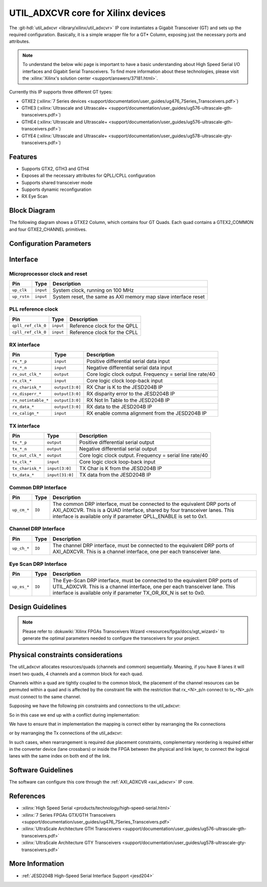 .. _util_adxcvr:

UTIL_ADXCVR core for Xilinx devices
================================================================================

.. hdl-component-diagram::
   :path: library/xilinx/util_adxcvr

The
:git-hdl:`util_adxcvr <library/xilinx/util_adxcvr>`
IP core instantiates a Gigabit Transceiver (GT) and sets up the required
configuration. Basically, it is a simple wrapper file for a GT\* Column,
exposing just the necessary ports and attributes.

.. note::
    To understand the below wiki page is important to have a basic
    understanding about High Speed Serial I/O interfaces and Gigabit Serial
    Transceivers. To find more information about these technologies, please visit
    the :xilinx:`Xilinx's solution center <support/answers/37181.html>`.

Currently this IP supports three different GT types:

-  GTXE2
   (:xilinx:`7 Series devices <support/documentation/user_guides/ug476_7Series_Transceivers.pdf>`)
-  GTHE3
   (:xilinx:`Ultrascale and Ultrascale+ <support/documentation/user_guides/ug576-ultrascale-gth-transceivers.pdf>`)
-  GTHE4
   (:xilinx:`Ultrascale and Ultrascale+ <support/documentation/user_guides/ug576-ultrascale-gth-transceivers.pdf>`)
-  GTYE4
   (:xilinx:`Ultrascale and Ultrascale+ <support/documentation/user_guides/ug578-ultrascale-gty-transceivers.pdf>`)


Features
--------------------------------------------------------------------------------

*  Supports GTX2, GTH3 and GTH4
*  Exposes all the necessary attributes for QPLL/CPLL configuration
*  Supports shared transceiver mode
*  Supports dynamic reconfiguration
*  RX Eye Scan


Block Diagram
--------------------------------------------------------------------------------

The following diagram shows a GTXE2 Column, which contains four GT Quads. Each
quad contains a GTEX2_COMMON and four GTXE2_CHANNEL primitives.

.. image:: gtx_column.svg
   :align: center


Configuration Parameters
--------------------------------------------------------------------------------

.. hdl-parameters::
  
  * - XCVR_TYPE
    - | Define the current GT type:
      | GTXE2(0), GTHE3(1), GTHE4(2)
  * - QPLL_REFCLK_DIV
    - QPLL reference clock divider M, see User Guide for more info
  * - QPLL_FBDIV_RATIO
    - QPLL reference clock divider N ratio, see User Guide for more info
  * - QPLL_CFG
    - Configuration settings for QPLL, see User Guide for more info
  * - QPLL_FBDIV
    - QPLL reference clock divider N, see User Guide for more info
  * - CPLL_FBDIV
    - CPLL feedback divider N2 settings, see User Guide for more info
  * - CPLL_FBDIV_4_5
    - CPLL reference clock divider N1 settings, see User Guide for more info
  * - TX_NUM_OF_LANES
    - Number of transmit lanes.
  * - TX_OUT_DIV
    - CPLL/QPLL output clock divider D for the TX datapath, see User Guide for
      more info
  * - TX_CLK25_DIV
    - Divider for internal 25 MHz clock for the TX datapath, see User Guide
      for more info
  * - TX_LANE_INVERT
    - Per lane polarity inversion. Set the n-th bit to invert the polarity of
      the n-th transmit lane.
  * - RX_NUM_OF_LANES
    - Number of transmit lanes
  * - RX_OUT_DIV
    - CPLL/QPLL output clock divider D for the RX datapath, see User Guide for
      more info
  * - RX_CLK25_DIV
    - Divider for internal 25 MHz clock for the RX datapath, see User Guide
      for more info
  * - RX_DFE_LPM_CFG
    - Configure the GT use modes, LPM or DFE, see User Guide for more info
  * - RX_PMA_CFG
    - Search for PMA_RSV in User Guide for more info
  * - RX_CDR_CFG
    - Configure the RX clock data recovery circuit for GTXE2, see User Guide
      for more info
  * - RX_LANE_INVERT
    - Per lane polarity inversion. Set the n-th bit to invert the polarity of
      the n-th receive lane.


Interface
--------------------------------------------------------------------------------


Microprocessor clock and reset
^^^^^^^^^^^^^^^^^^^^^^^^^^^^^^^^^^^^^^^^^^^^^^^^^^^^^^^^^^^^^^^^^^^^^^^^^^^^^^^^

.. list-table::
   :header-rows: 1

   * - Pin
     - Type
     - Description
   * - ``up_clk``
     - ``input``
     - System clock, running on 100 MHz
   * - ``up_rstn`` 
     - ``input``
     - System reset, the same as AXI memory map slave interface reset


PLL reference clock
^^^^^^^^^^^^^^^^^^^^^^^^^^^^^^^^^^^^^^^^^^^^^^^^^^^^^^^^^^^^^^^^^^^^^^^^^^^^^^^^

.. list-table::
   :header-rows: 1

   * - Pin
     - Type
     - Description
   * - ``qpll_ref_clk_0``
     - ``input``
     - Reference clock for the QPLL
   * - ``cpll_ref_clk_0``
     - ``input``
     - Reference clock for the CPLL


RX interface
^^^^^^^^^^^^^^^^^^^^^^^^^^^^^^^^^^^^^^^^^^^^^^^^^^^^^^^^^^^^^^^^^^^^^^^^^^^^^^^^

.. list-table::
   :header-rows: 1

   * - Pin
     - Type
     - Description
   * - ``rx_*_p`` 
     - ``input``
     - Positive differential serial data input
   * - ``rx_*_n``
     - ``input``
     - Negative differential serial data input
   * - ``rx_out_clk_*``
     - ``output``
     - Core logic clock output. Frequency = serial line rate/40
   * - ``rx_clk_*``
     - ``input``
     - Core logic clock loop-back input
   * - ``rx_charisk_*``
     - ``output[3:0]``
     - RX Char is K to the JESD204B IP
   * - ``rx_disperr_*``
     - ``output[3:0]``
     - RX disparity error to the JESD204B IP
   * - ``rx_notintable_*``
     - ``output[3:0]``
     - RX Not In Table to the JESD204B IP
   * - ``rx_data_*``
     - ``output[3:0]``
     - RX data to the JESD204B IP
   * - ``rx_calign_*``
     - ``input``
     - RX enable comma alignment from the JESD204B IP


TX interface
^^^^^^^^^^^^^^^^^^^^^^^^^^^^^^^^^^^^^^^^^^^^^^^^^^^^^^^^^^^^^^^^^^^^^^^^^^^^^^^^

.. list-table::
   :header-rows: 1

   * - Pin
     - Type
     - Description
   * - ``tx_*_p`` 
     - ``output``
     - Positive differential serial output
   * - ``tx_*_n``
     - ``output``
     - Negative differential serial output
   * - ``tx_out_clk_*``
     - ``output``
     - Core logic clock output. Frequency = serial line rate/40
   * - ``tx_clk_*``
     - ``input``
     - Core logic clock loop-back input
   * - ``tx_charisk_*``
     - ``input[3:0]``
     - TX Char is K from the JESD204B IP
   * - ``tx_data_*``
     - ``input[31:0]``
     - TX data from the JESD204B IP


Common DRP Interface
^^^^^^^^^^^^^^^^^^^^^^^^^^^^^^^^^^^^^^^^^^^^^^^^^^^^^^^^^^^^^^^^^^^^^^^^^^^^^^^^

.. list-table::
   :header-rows: 1

   * - Pin
     - Type
     - Description
   * - ``up_cm_*``
     - ``IO``
     - The common DRP interface, must be connected to the equivalent DRP ports
       of AXI_ADXCVR. This is a QUAD interface, shared by four transceiver
       lanes. This interface is available only if parameter QPLL_ENABLE is set
       to 0x1.


Channel DRP Interface
^^^^^^^^^^^^^^^^^^^^^^^^^^^^^^^^^^^^^^^^^^^^^^^^^^^^^^^^^^^^^^^^^^^^^^^^^^^^^^^^

.. list-table::
   :header-rows: 1

   * - Pin
     - Type
     - Description
   * - ``up_ch_*``
     - ``IO``
     - The channel DRP interface, must be connected to the equivalent DRP ports
       of AXI_ADXCVR. This is a channel interface, one per each transceiver
       lane.


Eye Scan DRP Interface
^^^^^^^^^^^^^^^^^^^^^^^^^^^^^^^^^^^^^^^^^^^^^^^^^^^^^^^^^^^^^^^^^^^^^^^^^^^^^^^^

.. list-table::
   :header-rows: 1

   * - Pin
     - Type
     - Description
   * - ``up_es_*``
     - ``IO``
     - The Eye-Scan DRP interface, must be connected to the equivalent DRP
       ports of UTIL_ADXCVR. This is a channel interface, one per each
       transceiver lane. This interface is available only if parameter
       TX_OR_RX_N is set to 0x0.


Design Guidelines
--------------------------------------------------------------------------------

.. note::
  Please refer to :dokuwiki:`Xilinx FPGAs Transceivers Wizard <resources/fpga/docs/xgt_wizard>` 
  to generate the optimal parameters needed to configure the transceivers for 
  your project.


Physical constraints considerations
--------------------------------------------------------------------------------

The util_adxcvr allocates resources/quads (channels and common) sequentially.
Meaning, if you have 8 lanes it will insert two quads, 4 channels and a common
block for each quad.

Channels within a quad are tightly coupled to the common block, the placement of
the channel resources can be permuted within a quad and is affected by the
constraint file with the restriction that rx\_<N>_p/n connect to tx\_<N>_p/n
must connect to the same channel.

Supposing we have the following pin constraints and connections to the
util_adxcvr:

.. image:: xcvr_mapping_example.svg
   :align: center

So in this case we end up with a conflict during implementation: 

.. image:: xcvr_conflict.svg
   :align: center

We have to ensure that in implementation the mapping is correct either by
rearranging the Rx connections

.. image:: xcvr_rx_rearrangement.svg
   :align: center

or by rearranging the Tx connections of the util_adxcvr:

.. image:: xcvr_tx_rearrangement.svg
   :align: center

In such cases, when rearrangement is required due placement constraints,
complementary reordering is required either in the converter device (lane
crossbars) or inside the FPGA between the physical and link layer, to connect
the logical lanes with the same index on both end of the link.


Software Guidelines
--------------------------------------------------------------------------------

The software can configure this core through the :ref:`AXI_ADXCVR <axi_adxcvr>` IP
core.


References
--------------------------------------------------------------------------------

-  :xilinx:`High Speed Serial <products/technology/high-speed-serial.html>`
-  :xilinx:`7 Series FPGAs GTX/GTH Transceivers <support/documentation/user_guides/ug476_7Series_Transceivers.pdf>`
-  :xilinx:`UltraScale Architecture GTH Transceivers <support/documentation/user_guides/ug576-ultrascale-gth-transceivers.pdf>`
-  :xilinx:`UltraScale Architecture GTY Transceivers <support/documentation/user_guides/ug578-ultrascale-gty-transceivers.pdf>`


More Information
--------------------------------------------------------------------------------

-  :ref:`JESD204B High-Speed Serial Interface Support <jesd204>`

